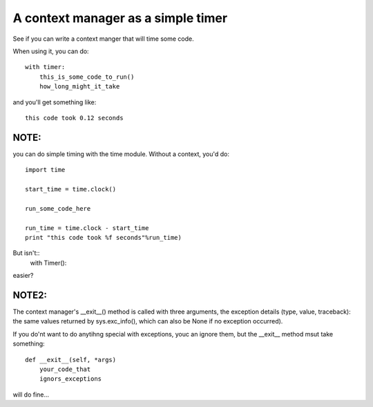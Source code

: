 A context manager as a simple timer
#####################################

See if you can write a context manger that will time some code. 

When using it, you can do::

    with timer:
        this_is_some_code_to_run()
        how_long_might_it_take


and you'll get something like::

  this code took 0.12 seconds

NOTE:
-------

you can do simple timing with the time module. Without a context, you'd do::

	import time

	start_time = time.clock()

	run_some_code_here

	run_time = time.clock - start_time
	print "this code took %f seconds"%run_time)

But isn't::
    with Timer():

easier?


NOTE2:
-------

The context manager's __exit__() method is called with three arguments, the exception details (type, value, traceback): the same values returned by sys.exc_info(), which can also be None if no exception occurred). 

If you do'nt want to do anytihng special with exceptions, youc an ignore them, but the __exit__ method msut take something::

    def __exit__(self, *args)
        your_code_that
        ignors_exceptions


will do fine...